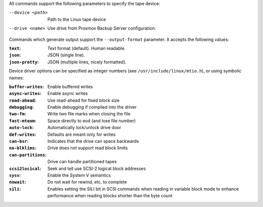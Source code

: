 All commands support the following parameters to specify the tape device:

--device <path>  Path to the Linux tape device

--drive <name>  Use drive from Proxmox Backup Server configuration.


Commands which generate output support the ``--output-format``
parameter. It accepts the following values:

:``text``: Text format (default). Human readable.

:``json``: JSON (single line).

:``json-pretty``: JSON (multiple lines, nicely formatted).


Device driver options can be specified as integer numbers (see
``/usr/include/linux/mtio.h``), or using symbolic names:

:``buffer-writes``: Enable buffered writes

:``async-writes``:  Enable async writes

:``read-ahead``: Use read-ahead for fixed block size

:``debugging``: Enable debugging if compiled into the driver

:``two-fm``:  Write two file marks when closing the file

:``fast-mteom``: Space directly to eod (and lose file number)

:``auto-lock``: Automatically lock/unlock drive door

:``def-writes``: Defaults are meant only for writes

:``can-bsr``: Indicates that the drive can space backwards

:``no-blklims``: Drive does not support read block limits

:``can-partitions``: Drive can handle partitioned tapes

:``scsi2locical``: Seek and tell use SCSI-2 logical block addresses

:``sysv``: Enable the System V semantics

:``nowait``:  Do not wait for rewind, etc. to complete

:``sili``: Enables setting the SILI bit in SCSI commands when reading
   in variable block mode to enhance performance when reading blocks
   shorter than the byte count
